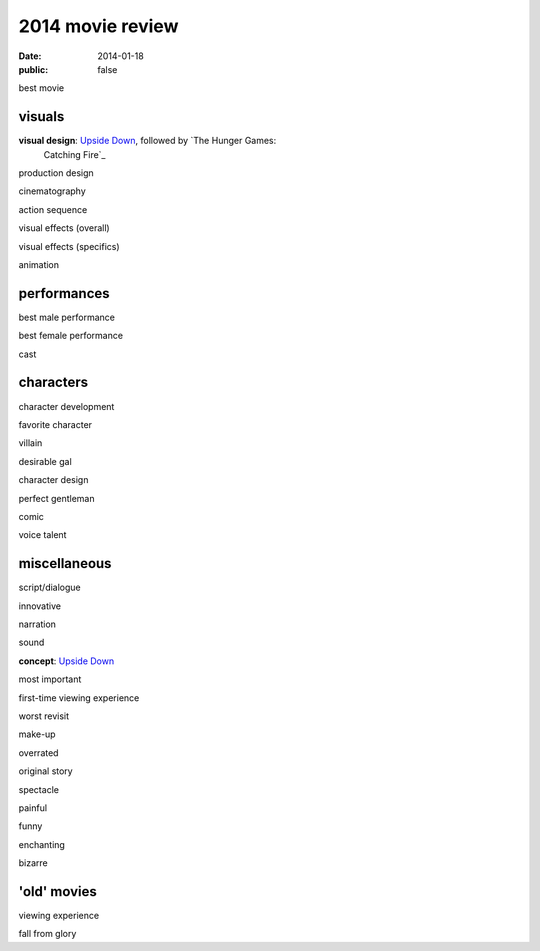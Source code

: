 2014 movie review
=================

:date: 2014-01-18
:public: false


best movie


visuals
-------

**visual design**: `Upside Down`_, followed by `The Hunger Games:
 Catching Fire`_

production design

cinematography

action sequence

visual effects (overall)

visual effects (specifics)

animation


performances
------------

best male performance

best female performance

cast


characters
----------

character development

favorite character

villain

desirable gal

character design

perfect gentleman

comic

voice talent


miscellaneous
-------------

script/dialogue

innovative

narration

sound

**concept**: `Upside Down`_

most important

first-time viewing experience

worst revisit

make-up

overrated

original story

spectacle

painful

funny

enchanting

bizarre

'old' movies
------------

viewing experience

fall from glory


.. _Upside Down: http://movies.tshepang.net/upside-down-2012
.. _`The Hunger Games: Catching Fire`: http://movies.tshepang.net/the-hunger-games-catching-fire-2013
